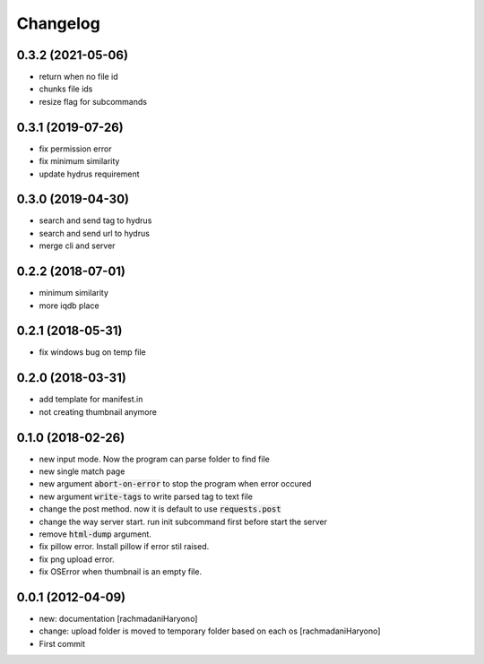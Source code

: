 Changelog
=========

0.3.2 (2021-05-06)
``````````````````

- return when no file id
- chunks file ids
- resize flag for subcommands

0.3.1 (2019-07-26)
``````````````````

- fix permission error
- fix minimum similarity
- update hydrus requirement

0.3.0 (2019-04-30)
``````````````````
- search and send tag to hydrus
- search and send url to hydrus
- merge cli and server

0.2.2 (2018-07-01)
``````````````````
- minimum similarity
- more iqdb place

0.2.1 (2018-05-31)
``````````````````
- fix windows bug on temp file

0.2.0 (2018-03-31)
``````````````````
- add template for manifest.in
- not creating thumbnail anymore

0.1.0 (2018-02-26)
``````````````````

- new input mode. Now the program can parse folder to find file
- new single match page
- new argument :code:`abort-on-error` to stop the program when error occured
- new argument :code:`write-tags` to write parsed tag to text file
- change the post method. now it is default to use :code:`requests.post`
- change the way server start. run init subcommand first before start the server
- remove :code:`html-dump` argument.
- fix pillow error. Install pillow if error stil raised.
- fix png upload error.
- fix OSError when thumbnail is an empty file.

0.0.1 (2012-04-09)
``````````````````

- new: documentation [rachmadaniHaryono]
- change: upload folder is moved to temporary folder based on each os [rachmadaniHaryono]
- First commit
